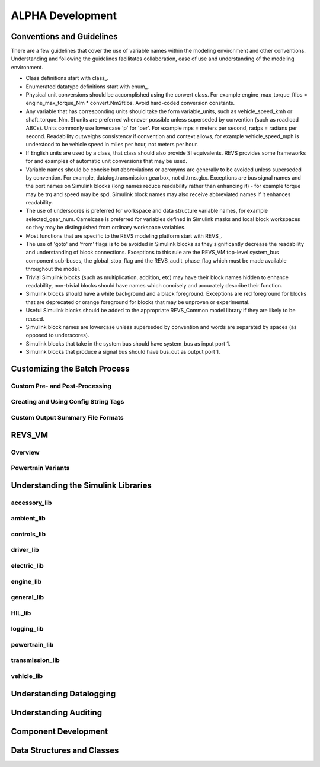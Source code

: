 
ALPHA Development
=================

.. _ad-crossref-1:

Conventions and Guidelines
^^^^^^^^^^^^^^^^^^^^^^^^^^
There are a few guidelines that cover the use of variable names within the modeling environment and other conventions.  Understanding and following the guidelines facilitates collaboration, ease of use and understanding of the modeling environment.

* Class definitions start with \class_.
* Enumerated datatype definitions start with \enum_.
* Physical unit conversions should be accomplished using the convert class.  For example engine_max_torque_ftlbs = engine_max_torque_Nm * convert.Nm2ftlbs.  Avoid hard-coded conversion constants.
* Any variable that has corresponding units should take the form variable_units, such as vehicle_speed_kmh or shaft_torque_Nm.  SI units are preferred whenever possible unless superseded by convention (such as roadload ABCs).  Units commonly use lowercase 'p' for 'per'.  For example mps = meters per second, radps = radians per second.  Readability outweighs consistency if convention and context allows, for example vehicle_speed_mph is understood to be vehicle speed in miles per hour, not meters per hour.
* If English units are used by a class, that class should also provide SI equivalents.  REVS provides some frameworks for and examples of automatic unit conversions that may be used.
* Variable names should be concise but abbreviations or acronyms are generally to be avoided unless superseded by convention.  For example, datalog.transmission.gearbox, not dl.trns.gbx.  Exceptions are bus signal names and the port names on Simulink blocks (long names reduce readability rather than enhancing it) - for example torque may be trq and speed may be spd. Simulink block names may also receive abbreviated names if it enhances readability.
* The use of underscores is preferred for workspace and data structure variable names, for example selected_gear_num.  Camelcase is preferred for variables defined in Simulink masks and local block workspaces so they may be distinguished from ordinary workspace variables.
* Most functions that are specific to the REVS modeling platform start with \REVS_.
* The use of 'goto' and 'from' flags is to be avoided in Simulink blocks as they significantly decrease the readability and understanding of block connections.  Exceptions to this rule are the REVS_VM top-level system_bus component sub-buses, the global_stop_flag and the REVS_audit_phase_flag which must be made available throughout the model.
* Trivial Simulink blocks (such as multiplication, addition, etc) may have their block names hidden to enhance readability, non-trivial blocks should have names which concisely and accurately describe their function.
* Simulink blocks should have a white background and a black foreground.  Exceptions are red foreground for blocks that are deprecated or orange foreground for blocks that may be unproven or experimental.
* Useful Simulink blocks should be added to the appropriate REVS_Common model library if they are likely to be reused.
* Simulink block names are lowercase unless superseded by convention and words are separated by spaces (as opposed to underscores).
* Simulink blocks that take in the system bus should have system_bus as input port 1.
* Simulink blocks that produce a signal bus should have bus_out as output port 1.

Customizing the Batch Process
^^^^^^^^^^^^^^^^^^^^^^^^^^^^^

Custom Pre- and Post-Processing
-------------------------------

Creating and Using Config String Tags
-------------------------------------

Custom Output Summary File Formats
----------------------------------

REVS_VM
^^^^^^^

Overview
--------
Powertrain Variants
-------------------


Understanding the Simulink Libraries
^^^^^^^^^^^^^^^^^^^^^^^^^^^^^^^^^^^^
accessory_lib
-------------
ambient_lib
-----------
controls_lib
------------
driver_lib
----------
electric_lib
------------
engine_lib
----------
general_lib
-----------
HIL_lib
-------
logging_lib
-----------
powertrain_lib
--------------
transmission_lib
----------------
vehicle_lib
-----------

Understanding Datalogging
^^^^^^^^^^^^^^^^^^^^^^^^^

Understanding Auditing
^^^^^^^^^^^^^^^^^^^^^^

Component Development
^^^^^^^^^^^^^^^^^^^^^

Data Structures and Classes
^^^^^^^^^^^^^^^^^^^^^^^^^^^




